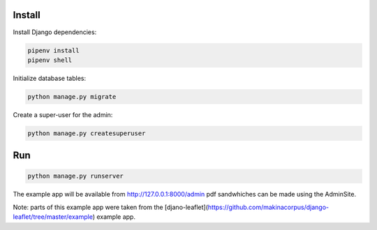 Install
=======

Install Django dependencies:

.. code-block:: bash

    pipenv install
    pipenv shell

Initialize database tables:

.. code-block:: bash

    python manage.py migrate

Create a super-user for the admin:

.. code-block:: bash

    python manage.py createsuperuser

Run
===

.. code-block:: bash

    python manage.py runserver

The example app will be available from http://127.0.0.1:8000/admin pdf sandwhiches can be made using the AdminSite.

Note: parts of this example app were taken from the [djano-leaflet](https://github.com/makinacorpus/django-leaflet/tree/master/example) example app.
